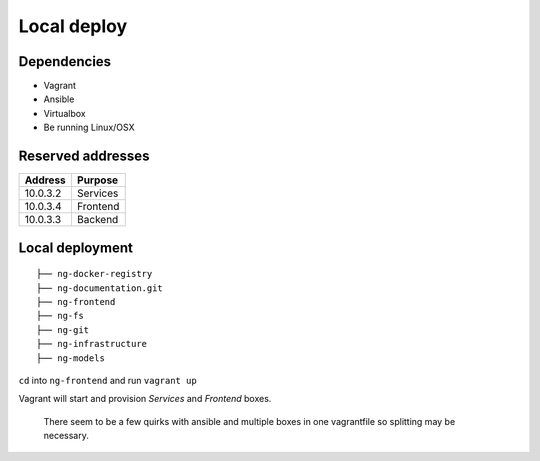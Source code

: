 Local deploy
============

Dependencies
------------

- Vagrant
- Ansible
- Virtualbox
- Be running Linux/OSX

Reserved addresses
------------------

+-----------+--------------+
| Address   | Purpose      |
+===========+==============+
| 10.0.3.2  | Services     |
+-----------+--------------+
| 10.0.3.4  | Frontend     |
+-----------+--------------+
| 10.0.3.3  | Backend      |
+-----------+--------------+

Local deployment
----------------

::

	├── ng-docker-registry
	├── ng-documentation.git
	├── ng-frontend
	├── ng-fs
	├── ng-git
	├── ng-infrastructure
	├── ng-models

``cd`` into ``ng-frontend`` and run ``vagrant up``

Vagrant will start and provision *Services* and *Frontend* boxes.

  There seem to be a few quirks with ansible and multiple boxes in one vagrantfile so splitting may be necessary.

